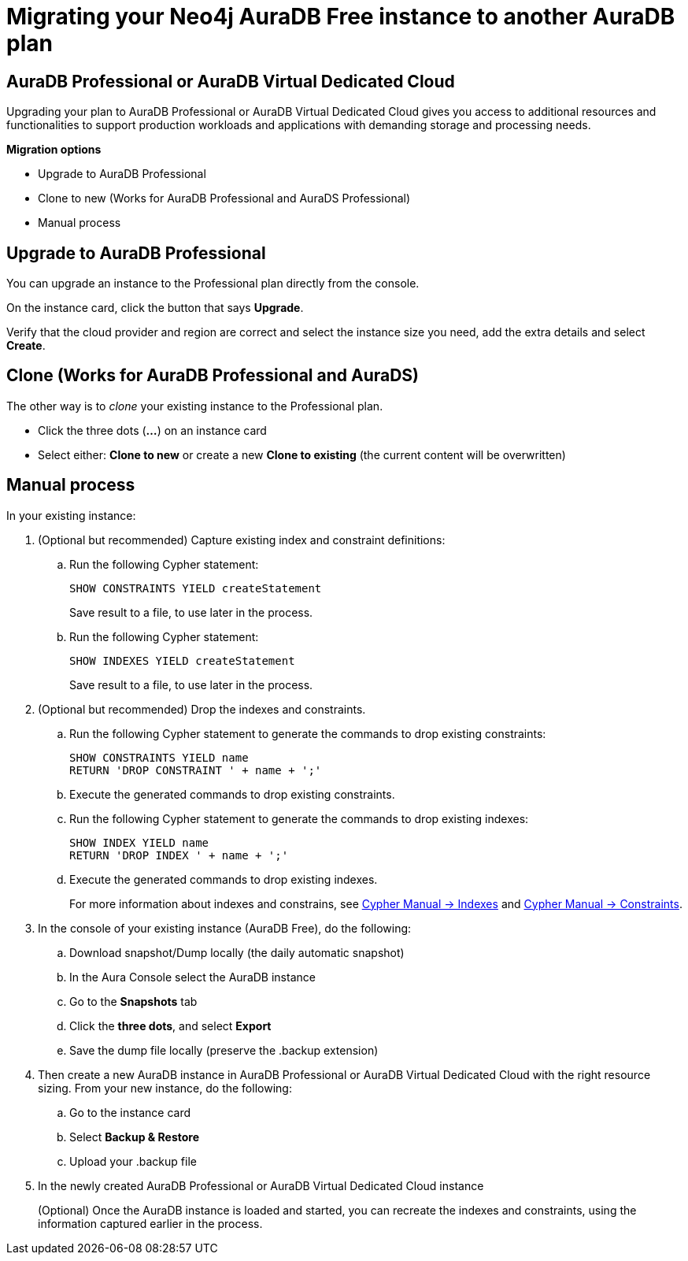 = Migrating your Neo4j AuraDB Free instance to another AuraDB plan
:description: This section describes migrating your Neo4j AuraDB Free Instance to another AuraDB plan 

== AuraDB Professional or AuraDB Virtual Dedicated Cloud

Upgrading your plan to AuraDB Professional or AuraDB Virtual Dedicated Cloud gives you access to additional resources and functionalities to support production workloads and applications with demanding storage and processing needs.

*Migration options*

* Upgrade to AuraDB Professional 
* Clone to new (Works for AuraDB Professional and AuraDS Professional) 
* Manual process

== Upgrade to AuraDB Professional

You can upgrade an instance to the Professional plan directly from the console.

On the instance card, click the button that says *Upgrade*. 

Verify that the cloud provider and region are correct and select the instance size you need, add the extra details and select *Create*.

== Clone (Works for AuraDB Professional and AuraDS)

The other way is to _clone_ your existing instance to the Professional plan. 

* Click the three dots (*...*) on an instance card
* Select either: *Clone to new* or create a new *Clone to existing* (the current content will be overwritten)

== Manual process

In your existing instance:

. (Optional but recommended) Capture existing index and constraint definitions:
.. Run the following Cypher statement:
+
[source,cypher]
----
SHOW CONSTRAINTS YIELD createStatement
----
+
Save result to a file, to use later in the process.
.. Run the following Cypher statement:
+
[source,cypher]
----
SHOW INDEXES YIELD createStatement
----
+
Save result to a file, to use later in the process.

. (Optional but recommended) Drop the indexes and constraints.
.. Run the following Cypher statement to generate the commands to drop existing constraints:
+
[source,cypher]
----
SHOW CONSTRAINTS YIELD name
RETURN 'DROP CONSTRAINT ' + name + ';'
----
.. Execute the generated commands to drop existing constraints.
.. Run the following Cypher statement to generate the commands to drop existing indexes:
+
[source,cypher]
----
SHOW INDEX YIELD name
RETURN 'DROP INDEX ' + name + ';'
----
.. Execute the generated commands to drop existing indexes.
+
For more information about indexes and constrains, see link:{neo4j-docs-base-uri}/cypher-manual/current/indexes/[Cypher Manual -> Indexes] and link:{neo4j-docs-base-uri}/cypher-manual/current/constraints/[Cypher Manual -> Constraints].
+
. In the console of your existing instance (AuraDB Free), do the following:

.. Download snapshot/Dump locally (the daily automatic snapshot)
.. In the Aura Console select the AuraDB instance
.. Go to the *Snapshots* tab
.. Click the *three dots*, and select *Export*
.. Save the dump file locally (preserve the .backup extension)
+
. Then create a new AuraDB instance in AuraDB Professional or AuraDB Virtual Dedicated Cloud with the right resource sizing.
From your new instance, do the following:

.. Go to the instance card
.. Select *Backup & Restore*
.. Upload your .backup file
+
. In the newly created AuraDB Professional or AuraDB Virtual Dedicated Cloud instance
+
(Optional) Once the AuraDB instance is loaded and started, you can recreate the indexes and constraints, using the information captured earlier in the process.